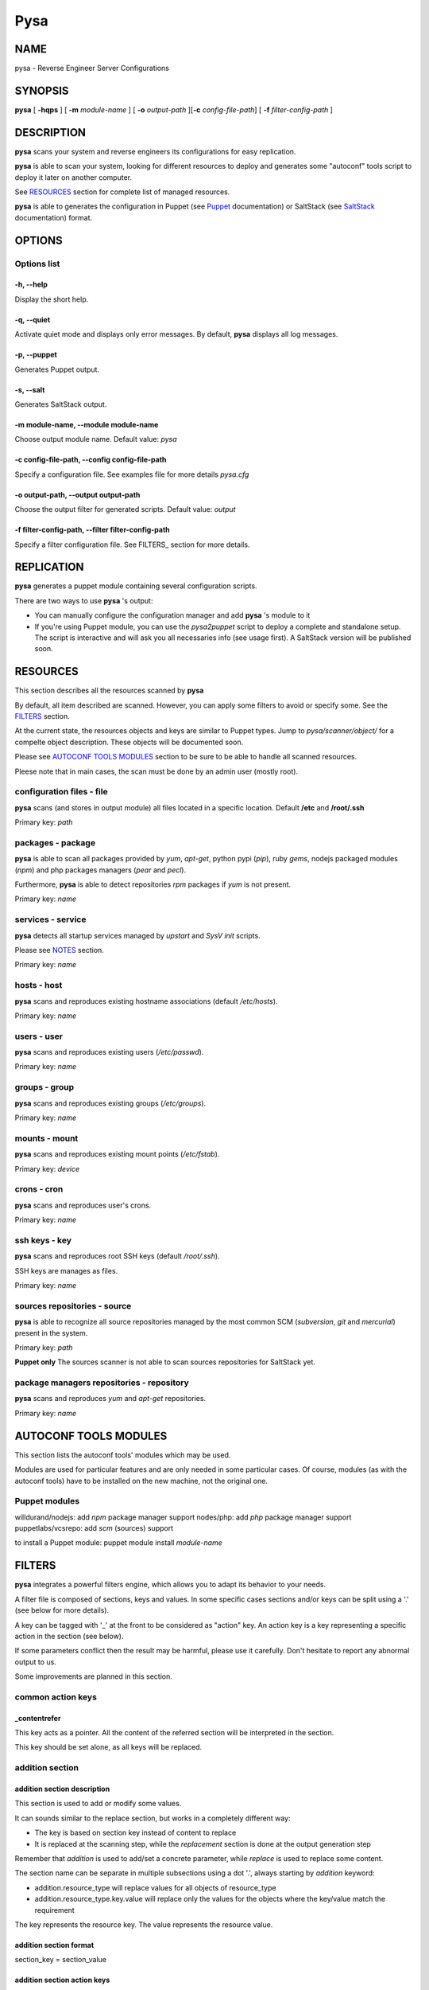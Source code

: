 Pysa
====

NAME
----

pysa - Reverse Engineer Server Configurations

SYNOPSIS
--------

**pysa** [ **-hqps** ] [ **-m** *module-name* ] [ **-o** *output-path*
][\ **-c** *config-file-path*] [ **-f** *filter-config-path* ]

DESCRIPTION
-----------

**pysa** scans your system and reverse engineers its configurations for
easy replication.

**pysa** is able to scan your system, looking for different resources to
deploy and generates some "autoconf" tools script to deploy it later on
another computer.

See `RESOURCES <#resources>`__ section for complete list of managed
resources.

**pysa** is able to generates the configuration in Puppet (see
`Puppet <http://docs.puppetlabs.com/references/latest/type.html>`__
documentation) or SaltStack (see
`SaltStack <http://salt.readthedocs.org/en/latest/contents.html>`__
documentation) format.

OPTIONS
-------

Options list
~~~~~~~~~~~~

-h, --help
^^^^^^^^^^

Display the short help.

-q, --quiet
^^^^^^^^^^^

Activate quiet mode and displays only error messages. By default,
**pysa** displays all log messages.

-p, --puppet
^^^^^^^^^^^^

Generates Puppet output.

-s, --salt
^^^^^^^^^^

Generates SaltStack output.

-m module-name, --module module-name
^^^^^^^^^^^^^^^^^^^^^^^^^^^^^^^^^^^^

Choose output module name. Default value: *pysa*

-c config-file-path, --config config-file-path
^^^^^^^^^^^^^^^^^^^^^^^^^^^^^^^^^^^^^^^^^^^^^^

Specify a configuration file. See examples file for more details
*pysa.cfg*

-o output-path, --output output-path
^^^^^^^^^^^^^^^^^^^^^^^^^^^^^^^^^^^^

Choose the output filter for generated scripts. Default value: *output*

-f filter-config-path, --filter filter-config-path
^^^^^^^^^^^^^^^^^^^^^^^^^^^^^^^^^^^^^^^^^^^^^^^^^^

Specify a filter configuration file. See FILTERS\_ section for more
details.

REPLICATION
-----------

**pysa** generates a puppet module containing several configuration
scripts.

There are two ways to use **pysa** 's output:

-  You can manually configure the configuration manager and add **pysa**
   's module to it
-  If you're using Puppet module, you can use the *pysa2puppet* script
   to deploy a complete and standalone setup. The script is interactive
   and will ask you all necessaries info (see usage first). A SaltStack
   version will be published soon.

RESOURCES
---------

This section describes all the resources scanned by **pysa**

By default, all item described are scanned. However, you can apply some
filters to avoid or specify some. See the `FILTERS <#filters>`__
section.

At the current state, the resources objects and keys are similar to
Puppet types. Jump to *pysa/scanner/object/* for a compelte object
description. These objects will be documented soon.

Please see `AUTOCONF TOOLS MODULES <#autoconf-tools-modules>`__ section
to be sure to be able to handle all scanned resources.

Pleese note that in main cases, the scan must be done by an admin user
(mostly root).

configuration files - file
~~~~~~~~~~~~~~~~~~~~~~~~~~

**pysa** scans (and stores in output module) all files located in a
specific location. Default **/etc** and **/root/.ssh**

Primary key: *path*

packages - package
~~~~~~~~~~~~~~~~~~

**pysa** is able to scan all packages provided by *yum*, *apt-get*,
python pypi (*pip*), ruby *gems*, nodejs packaged modules (*npm*) and
php packages managers (*pear* and *pecl*).

Furthermore, **pysa** is able to detect repositories *rpm* packages if
*yum* is not present.

Primary key: *name*

services - service
~~~~~~~~~~~~~~~~~~

**pysa** detects all startup services managed by *upstart* and *SysV
init* scripts.

Please see `NOTES <#notes>`__ section.

Primary key: *name*

hosts - host
~~~~~~~~~~~~

**pysa** scans and reproduces existing hostname associations (default
*/etc/hosts*).

Primary key: *name*

users - user
~~~~~~~~~~~~

**pysa** scans and reproduces existing users (*/etc/passwd*).

Primary key: *name*

groups - group
~~~~~~~~~~~~~~

**pysa** scans and reproduces existing groups (*/etc/groups*).

Primary key: *name*

mounts - mount
~~~~~~~~~~~~~~

**pysa** scans and reproduces existing mount points (*/etc/fstab*).

Primary key: *device*

crons - cron
~~~~~~~~~~~~

**pysa** scans and reproduces user's crons.

Primary key: *name*

ssh keys - key
~~~~~~~~~~~~~~

**pysa** scans and reproduces root SSH keys (default */root/.ssh*).

SSH keys are manages as files.

Primary key: *name*

sources repositories - source
~~~~~~~~~~~~~~~~~~~~~~~~~~~~~

**pysa** is able to recognize all source repositories managed by the
most common SCM (*subversion*, *git* and *mercurial*) present in the
system.

Primary key: *path*

**Puppet only** The sources scanner is not able to scan sources
repositories for SaltStack yet.

package managers repositories - repository
~~~~~~~~~~~~~~~~~~~~~~~~~~~~~~~~~~~~~~~~~~

**pysa** scans and reproduces *yum* and *apt-get* repositories.

Primary key: *name*

AUTOCONF TOOLS MODULES
----------------------

This section lists the autoconf tools' modules which may be used.

Modules are used for particular features and are only needed in some
particular cases. Of course, modules (as with the autoconf tools) have
to be installed on the new machine, not the original one.

Puppet modules
~~~~~~~~~~~~~~

willdurand/nodejs: add *npm* package manager support nodes/php: add
*php* package manager support puppetlabs/vcsrepo: add *scm* (sources)
support

to install a Puppet module: puppet module install *module-name*

FILTERS
-------

**pysa** integrates a powerful filters engine, which allows you to adapt
its behavior to your needs.

A filter file is composed of sections, keys and values. In some specific
cases sections and/or keys can be split using a '.' (see below for more
details).

A key can be tagged with '\_' at the front to be considered as "action"
key. An action key is a key representing a specific action in the
section (see below).

If some parameters conflict then the result may be harmful, please use
it carefully. Don't hesitate to report any abnormal output to us.

Some improvements are planned in this section.

common action keys
~~~~~~~~~~~~~~~~~~

\_contentrefer
^^^^^^^^^^^^^^

This key acts as a pointer. All the content of the referred section will
be interpreted in the section.

This key should be set alone, as all keys will be replaced.

addition section
~~~~~~~~~~~~~~~~

addition section description
^^^^^^^^^^^^^^^^^^^^^^^^^^^^

This section is used to add or modify some values.

It can sounds similar to the replace section, but works in a completely
different way:

-  The key is based on section key instead of content to replace
-  It is replaced at the scanning step, while the *replacement* section
   is done at the output generation step

Remember that *addition* is used to add/set a concrete parameter, while
*replace* is used to replace some content.

The section name can be separate in multiple subsections using a dot
'.', always starting by *addition* keyword:

-  addition.resource\_type will replace values for all objects of
   resource\_type
-  addition.resource\_type.key.value will replace only the values for
   the objects where the key/value match the requirement

The key represents the resource key. The value represents the resource
value.

addition section format
^^^^^^^^^^^^^^^^^^^^^^^

section\_key = section\_value

addition section action keys
^^^^^^^^^^^^^^^^^^^^^^^^^^^^

No action key for this section.

discard section
~~~~~~~~~~~~~~~

discard section description
^^^^^^^^^^^^^^^^^^^^^^^^^^^

This section is used to specify which object should or shouldn't be
discard.

The key is separated in to two sub-keys by a dot '.', which represents
the object type for the first one and the attribute name for the second
one.

The values can be seen as a list of attributes separated by a coma ','.

The joker '\*' can be used to specify to match all characters.

discard section format
^^^^^^^^^^^^^^^^^^^^^^

object.attribute\_name = attribute1, attribute2\*, ...

discard section action keys
^^^^^^^^^^^^^^^^^^^^^^^^^^^

\_resources:
    resource names Select which resources to be scanned, use it
    carefully, some resources might depend on others.

replace section
~~~~~~~~~~~~~~~

replace section description
^^^^^^^^^^^^^^^^^^^^^^^^^^^

This section is used to replace any kind of content.

The section name can be separated into multiple subsections using a dot
'.', always starting by *replace* keyword:

-  replace will replace all values for all objects.
-  replace.object will replace all values for the selected object.
-  replace.object.field will replace only the values associated with the
   field in the selected object.

The key represents the new value. The value(s) represents the target to
replace.

replace section format
^^^^^^^^^^^^^^^^^^^^^^

new\_value = old\_value1, old\_value2, ...

replace section action keys
^^^^^^^^^^^^^^^^^^^^^^^^^^^

\_replaceall:

-  true/false
-  REQUIRED
-  Select the filtering mode (replace all except -true- or replace none
   except -false-)
-  default: true \_except: primary\_keys\_values

update section
~~~~~~~~~~~~~~

update section description
^^^^^^^^^^^^^^^^^^^^^^^^^^

This section is used to specify which *package* should be updated. This
section has been created due to the lack of old packages in many
repositories.

A list of package names is specified as values of the *except* key,
separated by a coma ','.

The joker '\*' can be used to specify to match all characters.

update section format
^^^^^^^^^^^^^^^^^^^^^

except = package1, package2\*, \*package3, \*package4\*, ...

update section action keys
^^^^^^^^^^^^^^^^^^^^^^^^^^

\_update:

-  true/false
-  REQUIRED
-  Select the filtering mode (update all except -true- or update none
   except -false-)
-  default: false

USAGE EXAMPLES
--------------

See *docs/examples* for configuration file examples.

NOTES
-----

**pysa** has been inspired by a software called *Blueprint* (more
information at http://devstructure.com/blueprint/).

The force of **pysa** lies on the following points:

-  **pysa**'s "filters" and *Blueprint*'s "rules" are totally different.
   Please refer to the documentations for more details.
-  **pysa**'s *Puppet* output is cleaner (the files are separated, the
   module is automatically created...).
-  The dependency cycle is more resilient. **pysa** generates an
   attribute-based dependency cycle (each object relies and depends on
   its own dependencies) so if something fails the whole process isn't
   stopped.
-  **pysa** is under active development and there is additional
   functionality under development (e.g., integration to *Madeira*'s
   services, *Salt*/*Chef* modules).

As an early-release, **pysa** does not (always) provide 100% functional
results. This comes, in some cases, from the architectural choices that
we've made. For example, **pysa** does not (yet) support the addition of
user's packages, simply because we can't ensure the availability of
these packages on the new system. It would lead to the generation of
wrong output files.

Furthermore, **pysa** depends on "autoconf" tools. This means that if a
feature is not supported by one of these tools, **pysa** can't provide
it. For example, it is currently impossible to use upstart services on a
*Redhat* based platform, as it is impossible to use npm package manager
on *Ubuntu*.

Please don't hesitate to contact us for any kind of feedback, advice or
requirement: pysa-user@googlegroups.com for public discussions and
pysa@mc2.io for private messages.

If you have a question about a specific source file, you can also
contact the author directly (first-name@mc2.io)

BUGS
----

No known bugs.
